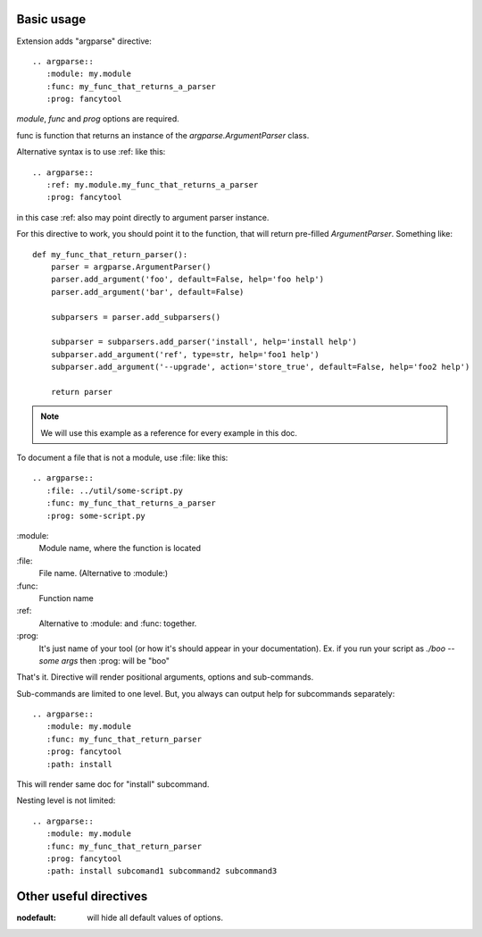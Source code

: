 


Basic usage
-----------------

Extension adds "argparse" directive::

    .. argparse::
       :module: my.module
       :func: my_func_that_returns_a_parser
       :prog: fancytool

`module`, `func` and `prog` options are required.

func is function that returns an instance of the `argparse.ArgumentParser` class.

Alternative syntax is to use :ref: like this::

    .. argparse::
       :ref: my.module.my_func_that_returns_a_parser
       :prog: fancytool

in this case :ref: also may point directly to argument parser instance.

For this directive to work, you should point it to the function, that will return pre-filled `ArgumentParser`.
Something like::

    def my_func_that_return_parser():
        parser = argparse.ArgumentParser()
        parser.add_argument('foo', default=False, help='foo help')
        parser.add_argument('bar', default=False)

        subparsers = parser.add_subparsers()

        subparser = subparsers.add_parser('install', help='install help')
        subparser.add_argument('ref', type=str, help='foo1 help')
        subparser.add_argument('--upgrade', action='store_true', default=False, help='foo2 help')

        return parser

.. note::
    We will use this example as a reference for every example in this doc.

To document a file that is not a module, use :file: like this::

    .. argparse::
       :file: ../util/some-script.py
       :func: my_func_that_returns_a_parser
       :prog: some-script.py

\:module\:
    Module name, where the function is located

\:file\:
    File name.  (Alternative to :module:)

\:func\:
    Function name

\:ref\:
    Alternative to :module: and :func: together.

\:prog\:
    It's just name of your tool (or how it's should appear in your documentation). Ex. if you run your script as
    `./boo --some args` then \:prog\: will be "boo"

That's it. Directive will render positional arguments, options and sub-commands.

Sub-commands are limited to one level. But, you always can output help for subcommands separately::


    .. argparse::
       :module: my.module
       :func: my_func_that_return_parser
       :prog: fancytool
       :path: install

This will render same doc for "install" subcommand.

Nesting level is not limited::

    .. argparse::
       :module: my.module
       :func: my_func_that_return_parser
       :prog: fancytool
       :path: install subcomand1 subcommand2 subcommand3


Other useful directives
-----------------------------------------

:nodefault: will hide all default values of options.
